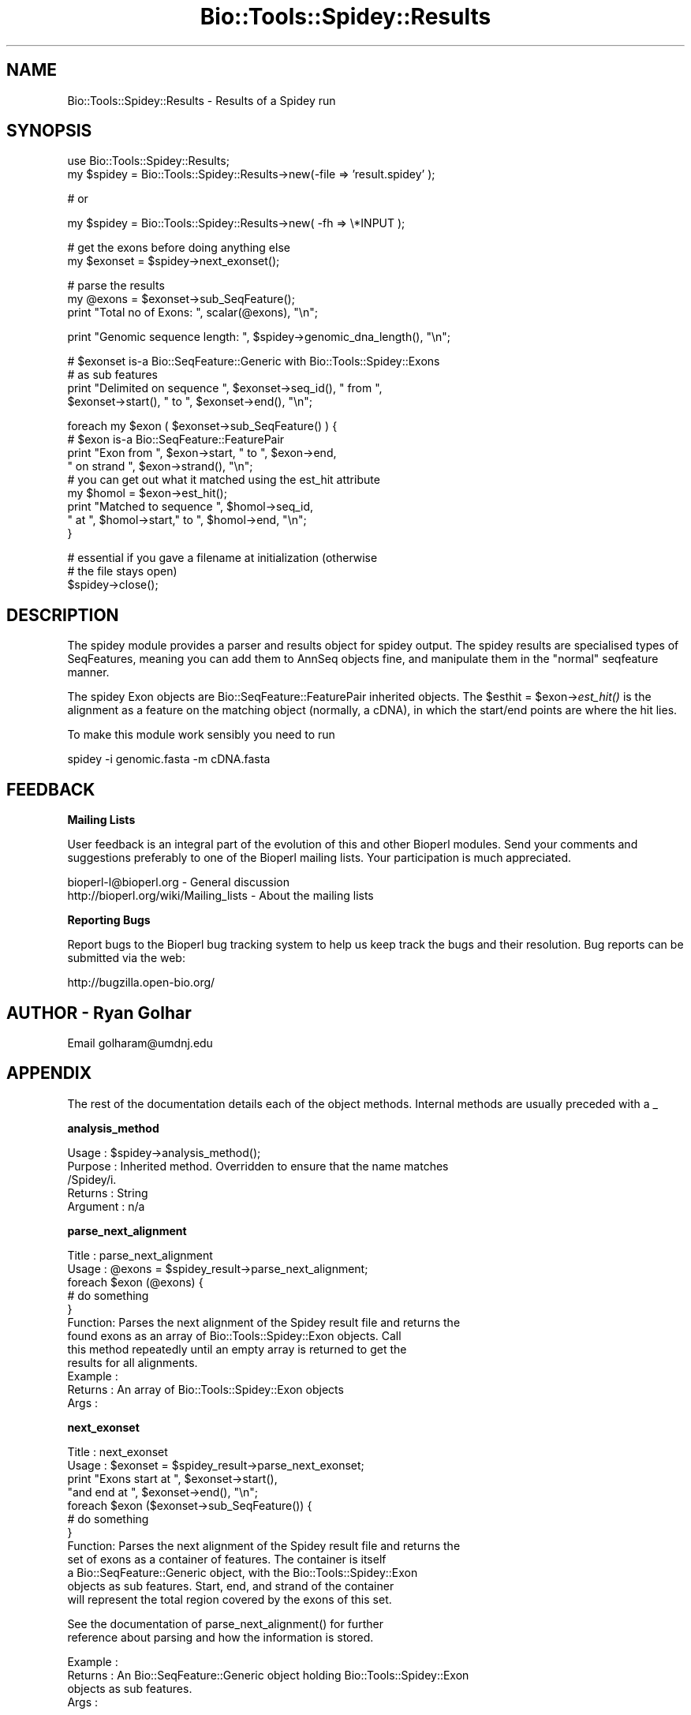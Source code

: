 .\" Automatically generated by Pod::Man v1.37, Pod::Parser v1.32
.\"
.\" Standard preamble:
.\" ========================================================================
.de Sh \" Subsection heading
.br
.if t .Sp
.ne 5
.PP
\fB\\$1\fR
.PP
..
.de Sp \" Vertical space (when we can't use .PP)
.if t .sp .5v
.if n .sp
..
.de Vb \" Begin verbatim text
.ft CW
.nf
.ne \\$1
..
.de Ve \" End verbatim text
.ft R
.fi
..
.\" Set up some character translations and predefined strings.  \*(-- will
.\" give an unbreakable dash, \*(PI will give pi, \*(L" will give a left
.\" double quote, and \*(R" will give a right double quote.  | will give a
.\" real vertical bar.  \*(C+ will give a nicer C++.  Capital omega is used to
.\" do unbreakable dashes and therefore won't be available.  \*(C` and \*(C'
.\" expand to `' in nroff, nothing in troff, for use with C<>.
.tr \(*W-|\(bv\*(Tr
.ds C+ C\v'-.1v'\h'-1p'\s-2+\h'-1p'+\s0\v'.1v'\h'-1p'
.ie n \{\
.    ds -- \(*W-
.    ds PI pi
.    if (\n(.H=4u)&(1m=24u) .ds -- \(*W\h'-12u'\(*W\h'-12u'-\" diablo 10 pitch
.    if (\n(.H=4u)&(1m=20u) .ds -- \(*W\h'-12u'\(*W\h'-8u'-\"  diablo 12 pitch
.    ds L" ""
.    ds R" ""
.    ds C` ""
.    ds C' ""
'br\}
.el\{\
.    ds -- \|\(em\|
.    ds PI \(*p
.    ds L" ``
.    ds R" ''
'br\}
.\"
.\" If the F register is turned on, we'll generate index entries on stderr for
.\" titles (.TH), headers (.SH), subsections (.Sh), items (.Ip), and index
.\" entries marked with X<> in POD.  Of course, you'll have to process the
.\" output yourself in some meaningful fashion.
.if \nF \{\
.    de IX
.    tm Index:\\$1\t\\n%\t"\\$2"
..
.    nr % 0
.    rr F
.\}
.\"
.\" For nroff, turn off justification.  Always turn off hyphenation; it makes
.\" way too many mistakes in technical documents.
.hy 0
.if n .na
.\"
.\" Accent mark definitions (@(#)ms.acc 1.5 88/02/08 SMI; from UCB 4.2).
.\" Fear.  Run.  Save yourself.  No user-serviceable parts.
.    \" fudge factors for nroff and troff
.if n \{\
.    ds #H 0
.    ds #V .8m
.    ds #F .3m
.    ds #[ \f1
.    ds #] \fP
.\}
.if t \{\
.    ds #H ((1u-(\\\\n(.fu%2u))*.13m)
.    ds #V .6m
.    ds #F 0
.    ds #[ \&
.    ds #] \&
.\}
.    \" simple accents for nroff and troff
.if n \{\
.    ds ' \&
.    ds ` \&
.    ds ^ \&
.    ds , \&
.    ds ~ ~
.    ds /
.\}
.if t \{\
.    ds ' \\k:\h'-(\\n(.wu*8/10-\*(#H)'\'\h"|\\n:u"
.    ds ` \\k:\h'-(\\n(.wu*8/10-\*(#H)'\`\h'|\\n:u'
.    ds ^ \\k:\h'-(\\n(.wu*10/11-\*(#H)'^\h'|\\n:u'
.    ds , \\k:\h'-(\\n(.wu*8/10)',\h'|\\n:u'
.    ds ~ \\k:\h'-(\\n(.wu-\*(#H-.1m)'~\h'|\\n:u'
.    ds / \\k:\h'-(\\n(.wu*8/10-\*(#H)'\z\(sl\h'|\\n:u'
.\}
.    \" troff and (daisy-wheel) nroff accents
.ds : \\k:\h'-(\\n(.wu*8/10-\*(#H+.1m+\*(#F)'\v'-\*(#V'\z.\h'.2m+\*(#F'.\h'|\\n:u'\v'\*(#V'
.ds 8 \h'\*(#H'\(*b\h'-\*(#H'
.ds o \\k:\h'-(\\n(.wu+\w'\(de'u-\*(#H)/2u'\v'-.3n'\*(#[\z\(de\v'.3n'\h'|\\n:u'\*(#]
.ds d- \h'\*(#H'\(pd\h'-\w'~'u'\v'-.25m'\f2\(hy\fP\v'.25m'\h'-\*(#H'
.ds D- D\\k:\h'-\w'D'u'\v'-.11m'\z\(hy\v'.11m'\h'|\\n:u'
.ds th \*(#[\v'.3m'\s+1I\s-1\v'-.3m'\h'-(\w'I'u*2/3)'\s-1o\s+1\*(#]
.ds Th \*(#[\s+2I\s-2\h'-\w'I'u*3/5'\v'-.3m'o\v'.3m'\*(#]
.ds ae a\h'-(\w'a'u*4/10)'e
.ds Ae A\h'-(\w'A'u*4/10)'E
.    \" corrections for vroff
.if v .ds ~ \\k:\h'-(\\n(.wu*9/10-\*(#H)'\s-2\u~\d\s+2\h'|\\n:u'
.if v .ds ^ \\k:\h'-(\\n(.wu*10/11-\*(#H)'\v'-.4m'^\v'.4m'\h'|\\n:u'
.    \" for low resolution devices (crt and lpr)
.if \n(.H>23 .if \n(.V>19 \
\{\
.    ds : e
.    ds 8 ss
.    ds o a
.    ds d- d\h'-1'\(ga
.    ds D- D\h'-1'\(hy
.    ds th \o'bp'
.    ds Th \o'LP'
.    ds ae ae
.    ds Ae AE
.\}
.rm #[ #] #H #V #F C
.\" ========================================================================
.\"
.IX Title "Bio::Tools::Spidey::Results 3"
.TH Bio::Tools::Spidey::Results 3 "2008-07-07" "perl v5.8.8" "User Contributed Perl Documentation"
.SH "NAME"
Bio::Tools::Spidey::Results \- Results of a Spidey run
.SH "SYNOPSIS"
.IX Header "SYNOPSIS"
.Vb 2
\&   use Bio::Tools::Spidey::Results;
\&        my $spidey = Bio::Tools::Spidey::Results->new(-file => 'result.spidey' );
.Ve
.PP
.Vb 1
\&        # or
.Ve
.PP
.Vb 1
\&        my $spidey = Bio::Tools::Spidey::Results->new( -fh   => \e*INPUT );
.Ve
.PP
.Vb 2
\&        # get the exons before doing anything else
\&        my $exonset = $spidey->next_exonset();
.Ve
.PP
.Vb 3
\&        # parse the results
\&        my @exons = $exonset->sub_SeqFeature();
\&        print "Total no of Exons: ", scalar(@exons), "\en";
.Ve
.PP
.Vb 1
\&        print "Genomic sequence length: ", $spidey->genomic_dna_length(), "\en";
.Ve
.PP
.Vb 4
\&        # $exonset is-a Bio::SeqFeature::Generic with Bio::Tools::Spidey::Exons
\&        # as sub features
\&        print "Delimited on sequence ", $exonset->seq_id(), " from ", 
\&                $exonset->start(), " to ", $exonset->end(), "\en";
.Ve
.PP
.Vb 9
\&        foreach my $exon ( $exonset->sub_SeqFeature() ) {
\&                # $exon is-a Bio::SeqFeature::FeaturePair
\&                print "Exon from ", $exon->start, " to ", $exon->end, 
\&                        " on strand ", $exon->strand(), "\en";
\&                # you can get out what it matched using the est_hit attribute
\&                my $homol = $exon->est_hit();
\&                print "Matched to sequence ", $homol->seq_id, 
\&                        " at ", $homol->start," to ", $homol->end, "\en";
\&        }
.Ve
.PP
.Vb 3
\&        # essential if you gave a filename at initialization (otherwise 
\&        # the file stays open)
\&        $spidey->close();
.Ve
.SH "DESCRIPTION"
.IX Header "DESCRIPTION"
The spidey module provides a parser and results object for spidey 
output. The spidey results are specialised types of SeqFeatures, 
meaning you can add them to AnnSeq objects fine, and manipulate them 
in the \*(L"normal\*(R" seqfeature manner.
.PP
The spidey Exon objects are Bio::SeqFeature::FeaturePair inherited 
objects. The \f(CW$esthit\fR = \f(CW$exon\fR\->\fIest_hit()\fR is the alignment as a 
feature on the matching object (normally, a cDNA), in which the 
start/end points are where the hit lies.
.PP
To make this module work sensibly you need to run
.PP
.Vb 1
\&     spidey -i genomic.fasta -m cDNA.fasta
.Ve
.SH "FEEDBACK"
.IX Header "FEEDBACK"
.Sh "Mailing Lists"
.IX Subsection "Mailing Lists"
User feedback is an integral part of the evolution of this and other
Bioperl modules. Send your comments and suggestions preferably to one
of the Bioperl mailing lists.  Your participation is much appreciated.
.PP
.Vb 2
\&  bioperl-l@bioperl.org                  - General discussion
\&  http://bioperl.org/wiki/Mailing_lists  - About the mailing lists
.Ve
.Sh "Reporting Bugs"
.IX Subsection "Reporting Bugs"
Report bugs to the Bioperl bug tracking system to help us keep track
the bugs and their resolution.  Bug reports can be submitted via the
web:
.PP
.Vb 1
\&  http://bugzilla.open-bio.org/
.Ve
.SH "AUTHOR \- Ryan Golhar"
.IX Header "AUTHOR - Ryan Golhar"
Email golharam@umdnj.edu
.SH "APPENDIX"
.IX Header "APPENDIX"
The rest of the documentation details each of the object methods. 
Internal methods are usually preceded with a _
.Sh "analysis_method"
.IX Subsection "analysis_method"
.Vb 5
\& Usage     : $spidey->analysis_method();
\& Purpose   : Inherited method. Overridden to ensure that the name matches
\&             /Spidey/i.
\& Returns   : String
\& Argument  : n/a
.Ve
.Sh "parse_next_alignment"
.IX Subsection "parse_next_alignment"
.Vb 12
\& Title   : parse_next_alignment
\& Usage   : @exons = $spidey_result->parse_next_alignment;
\&           foreach $exon (@exons) {
\&               # do something
\&           }
\& Function: Parses the next alignment of the Spidey result file and returns the
\&           found exons as an array of Bio::Tools::Spidey::Exon objects. Call
\&           this method repeatedly until an empty array is returned to get the
\&           results for all alignments.
\& Example :
\& Returns : An array of Bio::Tools::Spidey::Exon objects
\& Args    :
.Ve
.Sh "next_exonset"
.IX Subsection "next_exonset"
.Vb 12
\& Title   : next_exonset
\& Usage   : $exonset = $spidey_result->parse_next_exonset;
\&           print "Exons start at ", $exonset->start(), 
\&                 "and end at ", $exonset->end(), "\en";
\&           foreach $exon ($exonset->sub_SeqFeature()) {
\&               # do something
\&           }
\& Function: Parses the next alignment of the Spidey result file and returns the
\&           set of exons as a container of features. The container is itself
\&           a Bio::SeqFeature::Generic object, with the Bio::Tools::Spidey::Exon
\&           objects as sub features. Start, end, and strand of the container
\&           will represent the total region covered by the exons of this set.
.Ve
.PP
.Vb 2
\&           See the documentation of parse_next_alignment() for further
\&           reference about parsing and how the information is stored.
.Ve
.PP
.Vb 4
\& Example : 
\& Returns : An Bio::SeqFeature::Generic object holding Bio::Tools::Spidey::Exon
\&           objects as sub features.
\& Args    :
.Ve
.Sh "next_feature"
.IX Subsection "next_feature"
.Vb 7
\& Title   : next_feature
\& Usage   : while($exonset = $spidey->next_feature()) {
\&                  # do something
\&           }
\& Function: Does the same as L<next_exonset()>. See there for documentation of
\&           the functionality. Call this method repeatedly until FALSE is
\&           returned.
.Ve
.PP
.Vb 4
\&           The returned object is actually a SeqFeatureI implementing object.
\&           This method is required for classes implementing the
\&           SeqAnalysisParserI interface, and is merely an alias for 
\&           next_exonset() at present.
.Ve
.PP
.Vb 3
\& Example :
\& Returns : A Bio::SeqFeature::Generic object.
\& Args    :
.Ve
.Sh "genomic_dna_length"
.IX Subsection "genomic_dna_length"
.Vb 6
\& Title   : genomic_dna_length
\& Usage   : $spidey->genomic_dna_length();
\& Function: Returns the length of the genomic DNA used in this Spidey result
\& Example :
\& Returns : An integer value.
\& Args    :
.Ve
.Sh "splicesites"
.IX Subsection "splicesites"
.Vb 6
\& Title   : splicesites
\& Usage   : $spidey->splicesites();
\& Function: Returns the number of splice sites found in this Spidey result
\& Example :
\& Returns : An integer value.
\& Args    :
.Ve
.Sh "est_coverage"
.IX Subsection "est_coverage"
.Vb 6
\& Title   : est_coverage
\& Usage   : $spidey->est_coverage();
\& Function: Returns the percent of est coverage in this Spidey result
\& Example :
\& Returns : An integer value.
\& Args    :
.Ve
.Sh "overall_percentage_id"
.IX Subsection "overall_percentage_id"
.Vb 6
\& Title   : overall_percentage_id
\& Usage   : $spidey->overall_percentage_id();
\& Function: Returns the overall percent id in this Spidey result
\& Example :
\& Returns : An float value.
\& Args    :
.Ve
.Sh "missing_mrna_ends"
.IX Subsection "missing_mrna_ends"
.Vb 6
\& Title   : missing_mrna_ends
\& Usage   : $spidey->missing_mrna_ends();
\& Function: Returns left/right/neither from Spidey
\& Example :
\& Returns : A string value.
\& Args    :
.Ve
